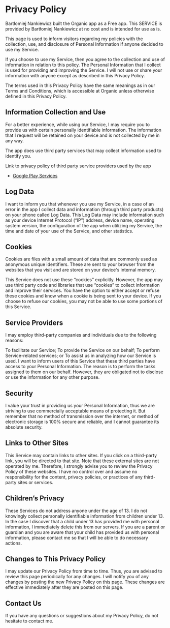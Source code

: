 * Privacy Policy

Bartłomiej Nankiewicz built the Organic app as a Free app. This SERVICE is provided by Bartłomiej Nankiewicz at no cost and is intended for use as is.

This page is used to inform visitors regarding my policies with the collection, use, and disclosure of Personal Information if anyone decided to use my Service.

If you choose to use my Service, then you agree to the collection and use of information in relation to this policy. The Personal Information that I collect is used for providing and improving the Service. I will not use or share your information with anyone except as described in this Privacy Policy.

The terms used in this Privacy Policy have the same meanings as in our Terms and Conditions, which is accessible at Organic unless otherwise defined in this Privacy Policy.

** Information Collection and Use

For a better experience, while using our Service, I may require you to provide us with certain personally identifiable information. The information that I request will be retained on your device and is not collected by me in any way.

The app does use third party services that may collect information used to identify you.

Link to privacy policy of third party service providers used by the app
- [[https://policies.google.com/privacy][Google Play Services]]

** Log Data

I want to inform you that whenever you use my Service, in a case of an error in the app I collect data and information (through third party products) on your phone called Log Data. This Log Data may include information such as your device Internet Protocol (“IP”) address, device name, operating system version, the configuration of the app when utilizing my Service, the time and date of your use of the Service, and other statistics.

** Cookies

Cookies are files with a small amount of data that are commonly used as anonymous unique identifiers. These are sent to your browser from the websites that you visit and are stored on your device's internal memory.

This Service does not use these “cookies” explicitly. However, the app may use third party code and libraries that use “cookies” to collect information and improve their services. You have the option to either accept or refuse these cookies and know when a cookie is being sent to your device. If you choose to refuse our cookies, you may not be able to use some portions of this Service.

** Service Providers

I may employ third-party companies and individuals due to the following reasons:

To facilitate our Service;
To provide the Service on our behalf;
To perform Service-related services; or
To assist us in analyzing how our Service is used.
I want to inform users of this Service that these third parties have access to your Personal Information. The reason is to perform the tasks assigned to them on our behalf. However, they are obligated not to disclose or use the information for any other purpose.

** Security

I value your trust in providing us your Personal Information, thus we are striving to use commercially acceptable means of protecting it. But remember that no method of transmission over the internet, or method of electronic storage is 100% secure and reliable, and I cannot guarantee its absolute security.

** Links to Other Sites

This Service may contain links to other sites. If you click on a third-party link, you will be directed to that site. Note that these external sites are not operated by me. Therefore, I strongly advise you to review the Privacy Policy of these websites. I have no control over and assume no responsibility for the content, privacy policies, or practices of any third-party sites or services.

** Children’s Privacy

These Services do not address anyone under the age of 13. I do not knowingly collect personally identifiable information from children under 13. In the case I discover that a child under 13 has provided me with personal information, I immediately delete this from our servers. If you are a parent or guardian and you are aware that your child has provided us with personal information, please contact me so that I will be able to do necessary actions.

** Changes to This Privacy Policy

I may update our Privacy Policy from time to time. Thus, you are advised to review this page periodically for any changes. I will notify you of any changes by posting the new Privacy Policy on this page. These changes are effective immediately after they are posted on this page.

** Contact Us

If you have any questions or suggestions about my Privacy Policy, do not hesitate to contact me.
